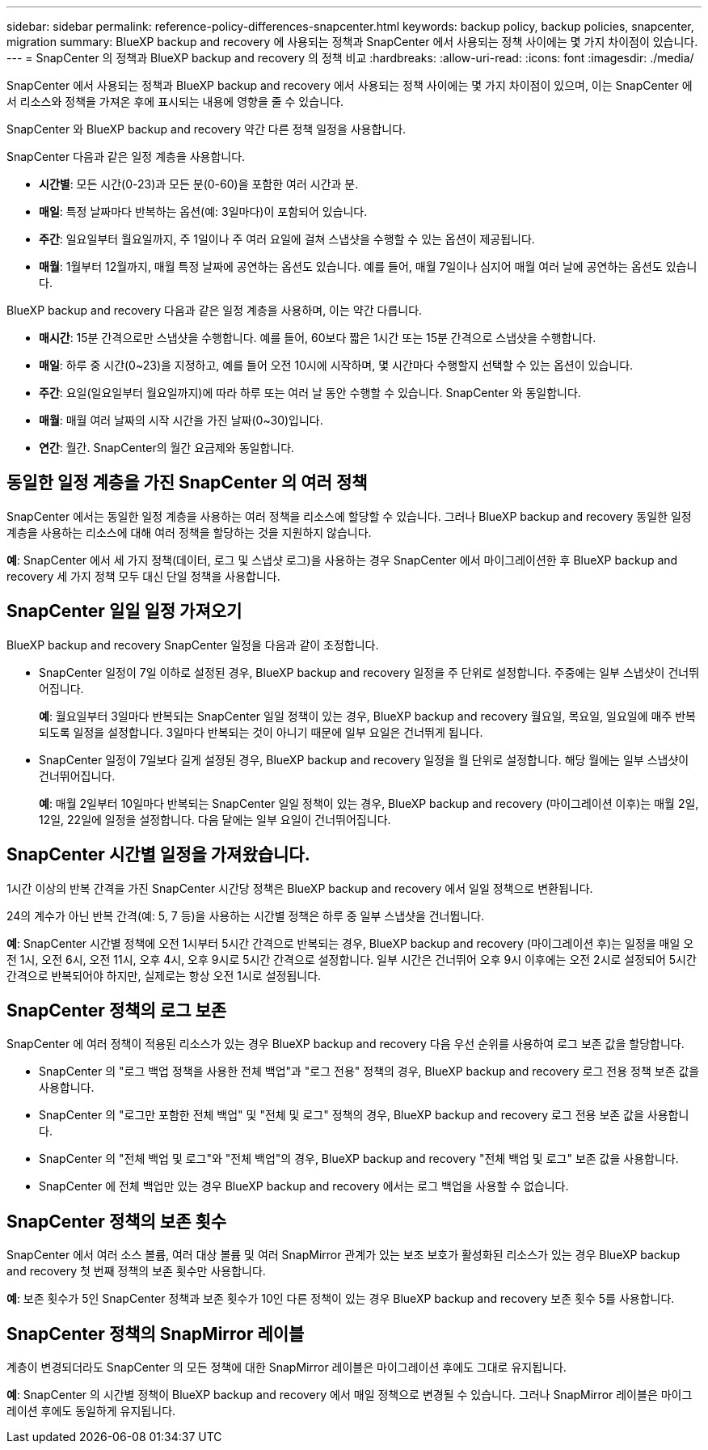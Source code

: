 ---
sidebar: sidebar 
permalink: reference-policy-differences-snapcenter.html 
keywords: backup policy, backup policies, snapcenter, migration 
summary: BlueXP backup and recovery 에 사용되는 정책과 SnapCenter 에서 사용되는 정책 사이에는 몇 가지 차이점이 있습니다. 
---
= SnapCenter 의 정책과 BlueXP backup and recovery 의 정책 비교
:hardbreaks:
:allow-uri-read: 
:icons: font
:imagesdir: ./media/


[role="lead"]
SnapCenter 에서 사용되는 정책과 BlueXP backup and recovery 에서 사용되는 정책 사이에는 몇 가지 차이점이 있으며, 이는 SnapCenter 에서 리소스와 정책을 가져온 후에 표시되는 내용에 영향을 줄 수 있습니다.

SnapCenter 와 BlueXP backup and recovery 약간 다른 정책 일정을 사용합니다.

SnapCenter 다음과 같은 일정 계층을 사용합니다.

* *시간별*: 모든 시간(0-23)과 모든 분(0-60)을 포함한 여러 시간과 분.
* *매일*: 특정 날짜마다 반복하는 옵션(예: 3일마다)이 포함되어 있습니다.
* *주간*: 일요일부터 월요일까지, 주 1일이나 주 여러 요일에 걸쳐 스냅샷을 수행할 수 있는 옵션이 제공됩니다.
* *매월*: 1월부터 12월까지, 매월 특정 날짜에 공연하는 옵션도 있습니다. 예를 들어, 매월 7일이나 심지어 매월 여러 날에 공연하는 옵션도 있습니다.


BlueXP backup and recovery 다음과 같은 일정 계층을 사용하며, 이는 약간 다릅니다.

* *매시간*: 15분 간격으로만 스냅샷을 수행합니다. 예를 들어, 60보다 짧은 1시간 또는 15분 간격으로 스냅샷을 수행합니다.
* *매일*: 하루 중 시간(0~23)을 지정하고, 예를 들어 오전 10시에 시작하며, 몇 시간마다 수행할지 선택할 수 있는 옵션이 있습니다.
* *주간*: 요일(일요일부터 월요일까지)에 따라 하루 또는 여러 날 동안 수행할 수 있습니다. SnapCenter 와 동일합니다.
* *매월*: 매월 여러 날짜의 시작 시간을 가진 날짜(0~30)입니다.
* *연간*: 월간. SnapCenter의 월간 요금제와 동일합니다.




== 동일한 일정 계층을 가진 SnapCenter 의 여러 정책

SnapCenter 에서는 동일한 일정 계층을 사용하는 여러 정책을 리소스에 할당할 수 있습니다. 그러나 BlueXP backup and recovery 동일한 일정 계층을 사용하는 리소스에 대해 여러 정책을 할당하는 것을 지원하지 않습니다.

*예*: SnapCenter 에서 세 가지 정책(데이터, 로그 및 스냅샷 로그)을 사용하는 경우 SnapCenter 에서 마이그레이션한 후 BlueXP backup and recovery 세 가지 정책 모두 대신 단일 정책을 사용합니다.



== SnapCenter 일일 일정 가져오기

BlueXP backup and recovery SnapCenter 일정을 다음과 같이 조정합니다.

* SnapCenter 일정이 7일 이하로 설정된 경우, BlueXP backup and recovery 일정을 주 단위로 설정합니다. 주중에는 일부 스냅샷이 건너뛰어집니다.
+
*예*: 월요일부터 3일마다 반복되는 SnapCenter 일일 정책이 있는 경우, BlueXP backup and recovery 월요일, 목요일, 일요일에 매주 반복되도록 일정을 설정합니다. 3일마다 반복되는 것이 아니기 때문에 일부 요일은 건너뛰게 됩니다.

* SnapCenter 일정이 7일보다 길게 설정된 경우, BlueXP backup and recovery 일정을 월 단위로 설정합니다. 해당 월에는 일부 스냅샷이 건너뛰어집니다.
+
*예*: 매월 2일부터 10일마다 반복되는 SnapCenter 일일 정책이 있는 경우, BlueXP backup and recovery (마이그레이션 이후)는 매월 2일, 12일, 22일에 일정을 설정합니다. 다음 달에는 일부 요일이 건너뛰어집니다.





== SnapCenter 시간별 일정을 가져왔습니다.

1시간 이상의 반복 간격을 가진 SnapCenter 시간당 정책은 BlueXP backup and recovery 에서 일일 정책으로 변환됩니다.

24의 계수가 아닌 반복 간격(예: 5, 7 등)을 사용하는 시간별 정책은 하루 중 일부 스냅샷을 건너뜁니다.

*예*: SnapCenter 시간별 정책에 오전 1시부터 5시간 간격으로 반복되는 경우, BlueXP backup and recovery (마이그레이션 후)는 일정을 매일 오전 1시, 오전 6시, 오전 11시, 오후 4시, 오후 9시로 5시간 간격으로 설정합니다. 일부 시간은 건너뛰어 오후 9시 이후에는 오전 2시로 설정되어 5시간 간격으로 반복되어야 하지만, 실제로는 항상 오전 1시로 설정됩니다.



== SnapCenter 정책의 로그 보존

SnapCenter 에 여러 정책이 적용된 리소스가 있는 경우 BlueXP backup and recovery 다음 우선 순위를 사용하여 로그 보존 값을 할당합니다.

* SnapCenter 의 "로그 백업 정책을 사용한 전체 백업"과 "로그 전용" 정책의 경우, BlueXP backup and recovery 로그 전용 정책 보존 값을 사용합니다.
* SnapCenter 의 "로그만 포함한 전체 백업" 및 "전체 및 로그" 정책의 경우, BlueXP backup and recovery 로그 전용 보존 값을 사용합니다.
* SnapCenter 의 "전체 백업 및 로그"와 "전체 백업"의 경우, BlueXP backup and recovery "전체 백업 및 로그" 보존 값을 사용합니다.
* SnapCenter 에 전체 백업만 있는 경우 BlueXP backup and recovery 에서는 로그 백업을 사용할 수 없습니다.




== SnapCenter 정책의 보존 횟수

SnapCenter 에서 여러 소스 볼륨, 여러 대상 볼륨 및 여러 SnapMirror 관계가 있는 보조 보호가 활성화된 리소스가 있는 경우 BlueXP backup and recovery 첫 번째 정책의 보존 횟수만 사용합니다.

*예*: 보존 횟수가 5인 SnapCenter 정책과 보존 횟수가 10인 다른 정책이 있는 경우 BlueXP backup and recovery 보존 횟수 5를 사용합니다.



== SnapCenter 정책의 SnapMirror 레이블

계층이 변경되더라도 SnapCenter 의 모든 정책에 대한 SnapMirror 레이블은 마이그레이션 후에도 그대로 유지됩니다.

*예*: SnapCenter 의 시간별 정책이 BlueXP backup and recovery 에서 매일 정책으로 변경될 수 있습니다. 그러나 SnapMirror 레이블은 마이그레이션 후에도 동일하게 유지됩니다.
